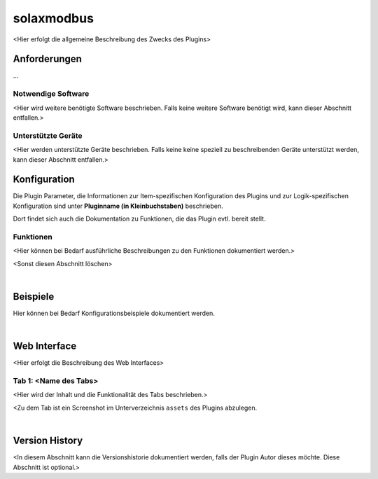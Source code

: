 
.. index:: Plugins; solaxmodbus (in Kleinbuchstaben)
.. index:: solaxmodbus (in Kleinbuchstaben)


===============================
solaxmodbus
===============================


.. comment set image name and extension according to the image file you use for the plugin-logo

.. image:: webif/static/img/plugin_logo.png
   :alt: plugin logo
   :width: 300px
   :height: 300px
   :scale: 50 %
   :align: left

<Hier erfolgt die allgemeine Beschreibung des Zwecks des Plugins>


Anforderungen
=============

...

Notwendige Software
-------------------

<Hier wird weitere benötigte Software beschrieben. Falls keine weitere Software benötigt wird, kann dieser
Abschnitt entfallen.>

Unterstützte Geräte
-------------------

<Hier werden unterstützte Geräte beschrieben. Falls keine keine speziell zu beschreibenden Geräte unterstützt
werden, kann dieser Abschnitt entfallen.>


Konfiguration
=============

.. comment Den Text **Pluginname (in Kleinbuchstaben)** durch :doc:`/plugins_doc/config/pluginname` ersetzen

Die Plugin Parameter, die Informationen zur Item-spezifischen Konfiguration des Plugins und zur Logik-spezifischen
Konfiguration sind unter **Pluginname (in Kleinbuchstaben)** beschrieben.

Dort findet sich auch die Dokumentation zu Funktionen, die das Plugin evtl. bereit stellt.


Funktionen
----------

<Hier können bei Bedarf ausführliche Beschreibungen zu den Funktionen dokumentiert werden.>

<Sonst diesen Abschnitt löschen>

|

Beispiele
=========

Hier können bei Bedarf Konfigurationsbeispiele dokumentiert werden.

|

Web Interface
=============

<Hier erfolgt die Beschreibung des Web Interfaces>

Tab 1: <Name des Tabs>
----------------------

<Hier wird der Inhalt und die Funktionalität des Tabs beschrieben.>

.. image:: assets/webif_tab1.jpg
   :class: screenshot

<Zu dem Tab ist ein Screenshot im Unterverzeichnis ``assets`` des Plugins abzulegen.

|

Version History
===============

<In diesem Abschnitt kann die Versionshistorie dokumentiert werden, falls der Plugin Autor dieses möchte.
Diese Abschnitt ist optional.>


